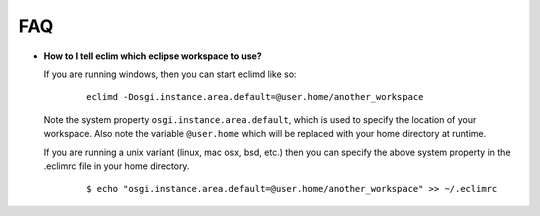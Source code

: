 .. Copyright (C) 2005 - 2008  Eric Van Dewoestine

   This program is free software: you can redistribute it and/or modify
   it under the terms of the GNU General Public License as published by
   the Free Software Foundation, either version 3 of the License, or
   (at your option) any later version.

   This program is distributed in the hope that it will be useful,
   but WITHOUT ANY WARRANTY; without even the implied warranty of
   MERCHANTABILITY or FITNESS FOR A PARTICULAR PURPOSE.  See the
   GNU General Public License for more details.

   You should have received a copy of the GNU General Public License
   along with this program.  If not, see <http://www.gnu.org/licenses/>.

.. _vim/faq:

FAQ
====

.. _eclim_workspace:

- **How to I tell eclim which eclipse workspace to use?**

  If you are running windows, then you can start eclimd like so:

    ::

      eclimd -Dosgi.instance.area.default=@user.home/another_workspace

  Note the system property ``osgi.instance.area.default``, which is used to
  specify the location of your workspace.  Also note the variable
  ``@user.home`` which will be replaced with your home directory at runtime.

  If you are running a unix variant (linux, mac osx, bsd, etc.) then you
  can specify the above system property in the .eclimrc file in your home
  directory.

    ::

      $ echo "osgi.instance.area.default=@user.home/another_workspace" >> ~/.eclimrc
